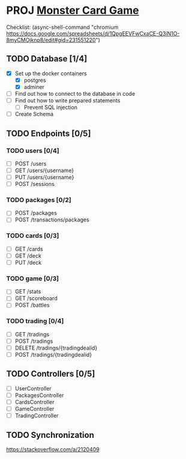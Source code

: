 
* PROJ [[file:~/mega/fh/ws22/swen/mtcg/documentation/mtcg.pdf][Monster Card Game]]
DEADLINE: <2023-02-26 Sun 23:55>
:info:
Checklist:
(async-shell-command "chromium https://docs.google.com/spreadsheets/d/1QpgEEVFwCxaCE-Q3iN1O-8myCMOjknp8/edit#gid=231551220")
:end:
** TODO Database [1/4]
+ [X] Set up the docker containers
  - [X] postgres
  - [X] adminer
+ [ ] Find out how to connect to the database in code
+ [ ] Find out how to write prepared statements
  - [ ] Prevent SQL injection
+ [ ] Create Schema
** TODO Endpoints [0/5]
*** TODO users [0/4]
+ [ ] POST /users
+ [ ] GET /users/{username} 
+ [ ] PUT /users/{username} 
+ [ ] POST /sessions 
*** TODO packages [0/2]
+ [ ] POST /packages
+ [ ] POST /transactions/packages
*** TODO cards [0/3]
+ [ ] GET /cards
+ [ ] GET /deck
+ [ ] PUT /deck
*** TODO game [0/3] 
+ [ ] GET /stats
+ [ ] GET /scoreboard
+ [ ] POST /battles
*** TODO trading [0/4]
+ [ ] GET /tradings
+ [ ] POST /tradings
+ [ ] DELETE /tradings/{tradingdealid}
+ [ ] POST /tradings/{tradingdealid}
** TODO Controllers [0/5]
+ [ ] UserController
+ [ ] PackagesController
+ [ ] CardsController
+ [ ] GameController
+ [ ] TradingController
** TODO Synchronization
:info:
https://stackoverflow.com/a/2120409
:end:
